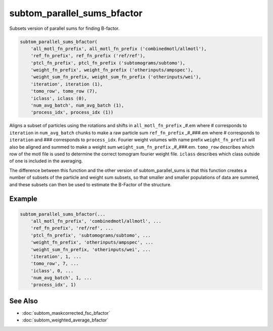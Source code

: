 ============================
subtom_parallel_sums_bfactor
============================

Subsets version of parallel sums for finding B-factor.

.. code-block:: Matlab

    subtom_parallel_sums_bfactor(
        'all_motl_fn_prefix', all_motl_fn_prefix ('combinedmotl/allmotl'),
        'ref_fn_prefix', ref_fn_prefix ('ref/ref'),
        'ptcl_fn_prefix', ptcl_fn_prefix ('subtomograms/subtomo'),
        'weight_fn_prefix', weight_fn_prefix ('otherinputs/ampspec'),
        'weight_sum_fn_prefix, weight_sum_fn_prefix ('otherinputs/wei'),
        'iteration', iteration (1),
        'tomo_row', tomo_row (7),
        'iclass', iclass (0),
        'num_avg_batch', num_avg_batch (1),
        'process_idx', process_idx (1))

Aligns a subset of particles using the rotations and shifts in
``all_motl_fn_prefix`` _#.em where # corresponds to ``iteration`` in
``num_avg_batch`` chunks to make a raw particle sum ``ref_fn_prefix`` _#_###.em
where # corresponds to ``iteration`` and ### corresponds to ``process_idx``.
Fourier weight volumes with name prefix ``weight_fn_prefix`` will also be
aligned and summed to make a weight sum ``weight_sum_fn_prefix`` _#_###.em.
``tomo_row`` describes which row of the motl file is used to determine the
correct tomogram fourier weight file. ``iclass`` describes which class outside
of one is included in the averaging. 

The difference between this function and the other version of
subtom_parallel_sums is that this function creates a number of subsets of the
particle and weight sum subsets, so that smaller and smaller populations of data
are summed, and these subsets can then be used to estimate the B-Factor of the
structure.

-------
Example
-------

.. code-block:: Matlab

    subtom_parallel_sums_bfactor(...
        'all_motl_fn_prefix', 'combinedmotl/allmotl', ...
        'ref_fn_prefix', 'ref/ref', ...
        'ptcl_fn_prefix', 'subtomograms/subtomo', ...
        'weight_fn_prefix', 'otherinputs/ampspec', ...
        'weight_sum_fn_prefix, 'otherinputs/wei', ...
        'iteration', 1, ...
        'tomo_row', 7, ...
        'iclass', 0, ...
        'num_avg_batch', 1, ...
        'process_idx', 1)

--------
See Also
--------

* :doc:`subtom_maskcorrected_fsc_bfactor`
* :doc:`subtom_weighted_average_bfactor`
